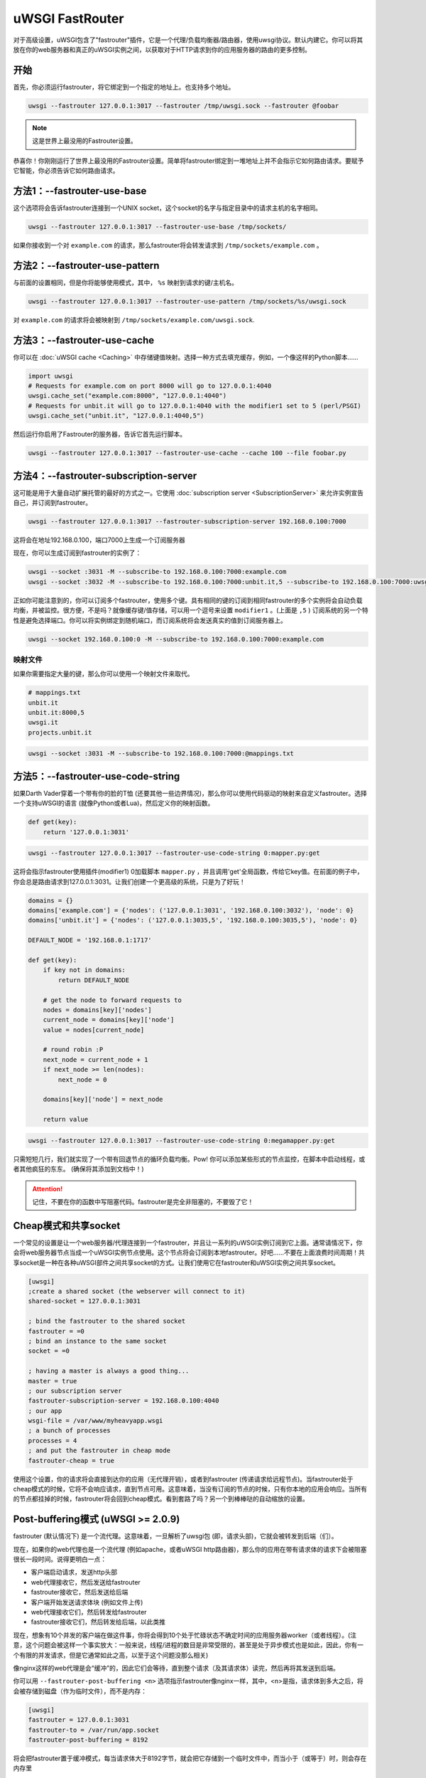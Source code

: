 uWSGI FastRouter
====================

对于高级设置，uWSGI包含了"fastrouter"插件，它是一个代理/负载均衡器/路由器，使用uwsgi协议。默认内建它。你可以将其放在你的web服务器和真正的uWSGI实例之间，以获取对于HTTP请求到你的应用服务器的路由的更多控制。

开始
---------------

首先，你必须运行fastrouter，将它绑定到一个指定的地址上。也支持多个地址。

.. code-block:: sh

    uwsgi --fastrouter 127.0.0.1:3017 --fastrouter /tmp/uwsgi.sock --fastrouter @foobar

.. note:: 这是世界上最没用的Fastrouter设置。

恭喜你！你刚刚运行了世界上最没用的Fastrouter设置。简单将fastrouter绑定到一堆地址上并不会指示它如何路由请求。要赋予它智能，你必须告诉它如何路由请求。

方法1：--fastrouter-use-base
----------------------------

这个选项将会告诉fastrouter连接到一个UNIX socket，这个socket的名字与指定目录中的请求主机的名字相同。

.. code-block:: sh

    uwsgi --fastrouter 127.0.0.1:3017 --fastrouter-use-base /tmp/sockets/

如果你接收到一个对 ``example.com`` 的请求，那么fastrouter将会转发请求到 ``/tmp/sockets/example.com`` 。

方法2：--fastrouter-use-pattern
-------------------------------

与前面的设置相同，但是你将能够使用模式，其中， ``%s`` 映射到请求的键/主机名。

.. code-block:: sh

    uwsgi --fastrouter 127.0.0.1:3017 --fastrouter-use-pattern /tmp/sockets/%s/uwsgi.sock

对 ``example.com`` 的请求将会被映射到
``/tmp/sockets/example.com/uwsgi.sock``.

方法3：--fastrouter-use-cache
-----------------------------

你可以在 :doc:`uWSGI cache <Caching>` 中存储键值映射。选择一种方式去填充缓存，例如，一个像这样的Python脚本……

.. code-block:: py

    import uwsgi
    # Requests for example.com on port 8000 will go to 127.0.0.1:4040
    uwsgi.cache_set("example.com:8000", "127.0.0.1:4040")
    # Requests for unbit.it will go to 127.0.0.1:4040 with the modifier1 set to 5 (perl/PSGI)
    uwsgi.cache_set("unbit.it", "127.0.0.1:4040,5")

然后运行你启用了Fastrouter的服务器，告诉它首先运行脚本。

.. code-block:: sh

    uwsgi --fastrouter 127.0.0.1:3017 --fastrouter-use-cache --cache 100 --file foobar.py

方法4：--fastrouter-subscription-server
---------------------------------------

这可能是用于大量自动扩展托管的最好的方式之一。它使用 :doc:`subscription server <SubscriptionServer>` 来允许实例宣告自己，并订阅到fastrouter。

.. code-block:: sh

    uwsgi --fastrouter 127.0.0.1:3017 --fastrouter-subscription-server 192.168.0.100:7000
    
这将会在地址192.168.0.100，端口7000上生成一个订阅服务器

现在，你可以生成订阅到fastrouter的实例了：

.. code-block:: sh

    uwsgi --socket :3031 -M --subscribe-to 192.168.0.100:7000:example.com
    uwsgi --socket :3032 -M --subscribe-to 192.168.0.100:7000:unbit.it,5 --subscribe-to 192.168.0.100:7000:uwsgi.it

正如你可能注意到的，你可以订阅多个fastrouter，使用多个键。具有相同的键的订阅到相同fastrouter的多个实例将会自动负载均衡，并被监控。很方便，不是吗？就像缓存键/值存储，可以用一个逗号来设置 ``modifier1`` 。(上面是 ``,5`` ) 订阅系统的另一个特性是避免选择端口。你可以将实例绑定到随机端口，而订阅系统将会发送真实的值到订阅服务器上。

.. code-block:: sh

    uwsgi --socket 192.168.0.100:0 -M --subscribe-to 192.168.0.100:7000:example.com


映射文件
^^^^^^^^^^^^^

如果你需要指定大量的键，那么你可以使用一个映射文件来取代。

.. code-block:: plain

    # mappings.txt
    unbit.it
    unbit.it:8000,5
    uwsgi.it
    projects.unbit.it

.. code-block:: sh

    uwsgi --socket :3031 -M --subscribe-to 192.168.0.100:7000:@mappings.txt

方法5：--fastrouter-use-code-string
-----------------------------------

如果Darth Vader穿着一个带有你的脸的T恤 (还要其他一些边界情况)，那么你可以使用代码驱动的映射来自定义fastrouter。选择一个支持uWSGI的语言 (就像Python或者Lua)，然后定义你的映射函数。

.. code-block:: py

    def get(key):
        return '127.0.0.1:3031'

.. code-block:: sh

    uwsgi --fastrouter 127.0.0.1:3017 --fastrouter-use-code-string 0:mapper.py:get

这将会指示fastrouter使用插件(modifier1) 0加载脚本 ``mapper.py`` ，并且调用'get'全局函数，传给它key值。在前面的例子中，你会总是路由请求到127.0.0.1:3031。让我们创建一个更高级的系统，只是为了好玩！

.. code-block:: py
    
    domains = {}
    domains['example.com'] = {'nodes': ('127.0.0.1:3031', '192.168.0.100:3032'), 'node': 0}
    domains['unbit.it'] = {'nodes': ('127.0.0.1:3035,5', '192.168.0.100:3035,5'), 'node': 0}
    
    DEFAULT_NODE = '192.168.0.1:1717'
    
    def get(key):
        if key not in domains:
            return DEFAULT_NODE
    
        # get the node to forward requests to
        nodes = domains[key]['nodes']
        current_node = domains[key]['node']
        value = nodes[current_node]
    
        # round robin :P
        next_node = current_node + 1
        if next_node >= len(nodes):
            next_node = 0
    
        domains[key]['node'] = next_node
    
        return value

.. code-block:: sh

    uwsgi --fastrouter 127.0.0.1:3017 --fastrouter-use-code-string 0:megamapper.py:get

只需短短几行，我们就实现了一个带有回退节点的循环负载均衡。Pow! 你可以添加某些形式的节点监控，在脚本中启动线程，或者其他疯狂的东东。 (确保将其添加到文档中！)

.. attention:: 记住，不要在你的函数中写阻塞代码。fastrouter是完全非阻塞的，不要毁了它！

Cheap模式和共享socket
-----------------------------

一个常见的设置是让一个web服务器/代理连接到一个fastrouter，并且让一系列的uWSGI实例订阅到它上面。通常请情况下，你会将web服务器节点当成一个uWSGI实例节点使用。这个节点将会订阅到本地fastrouter。好吧……不要在上面浪费时间周期！共享socket是一种在各种uWSGI部件之间共享socket的方式。让我们使用它在fastrouter和uWSGI实例之间共享socket。

.. code-block:: ini

    [uwsgi]
    ;create a shared socket (the webserver will connect to it)
    shared-socket = 127.0.0.1:3031
    
    ; bind the fastrouter to the shared socket
    fastrouter = =0
    ; bind an instance to the same socket
    socket = =0
    
    ; having a master is always a good thing...
    master = true
    ; our subscription server
    fastrouter-subscription-server = 192.168.0.100:4040
    ; our app
    wsgi-file = /var/www/myheavyapp.wsgi
    ; a bunch of processes
    processes = 4
    ; and put the fastrouter in cheap mode
    fastrouter-cheap = true
    

使用这个设置，你的请求将会直接到达你的应用（无代理开销），或者到fastrouter (传递请求给远程节点)。当fastrouter处于cheap模式的时候，它将不会响应请求，直到节点可用。这意味着，当没有订阅的节点的时候，只有你本地的应用会响应。当所有的节点都挂掉的时候，fastrouter将会回到cheap模式。看到套路了吗？另一个到棒棒哒的自动缩放的设置。


Post-buffering模式 (uWSGI >= 2.0.9)
------------------------------------

fastrouter (默认情况下) 是一个流代理。这意味着，一旦解析了uwsgi包 (即，请求头部)，它就会被转发到后端（们）。

现在，如果你的web代理也是一个流代理 (例如apache，或者uWSGI http路由器)，那么你的应用在带有请求体的请求下会被阻塞很长一段时间。说得更明白一点：

* 客户端启动请求，发送http头部
* web代理接收它，然后发送给fastrouter
* fastrouter接收它，然后发送给后端
* 客户端开始发送请求体块 (例如文件上传)
* web代理接收它们，然后转发给fastrouter
* fastrouter接收它们，然后转发给后端，以此类推

现在，想象有10个并发的客户端在做这件事，你将会得到10个处于忙碌状态不确定时间的应用服务器worker（或者线程）。(注意，这个问题会被这样一个事实放大：一般来说，线程/进程的数目是非常受限的，甚至是处于异步模式也是如此，因此，你有一个有限的并发请求，但是它通常如此之高，以至于这个问题没那么相关)

像nginx这样的web代理是会“缓冲”的，因此它们会等待，直到整个请求（及其请求体）读完，然后再将其发送到后端。

你可以用 ``--fastrouter-post-buffering <n>`` 选项指示fastrouter像nginx一样，其中，<n>是指，请求体到多大之后，将会被存储到磁盘（作为临时文件），而不是内存：

.. code-block:: ini

   [uwsgi]
   fastrouter = 127.0.0.1:3031
   fastrouter-to = /var/run/app.socket
   fastrouter-post-buffering = 8192
   
将会把fastrouter置于缓冲模式，每当请求体大于8192字节，就会把它存储到一个临时文件中，而当小于（或等于）时，则会存在内存里

记住，post-buffering，并非一本万利的解决方法 (否则，会默认使用它)，启用它会破坏websockets，块输入，上传过程等等等等。只在需要的时候启用它。

注意
-----

* fastrouter使用以下变量 (按优先顺序) 来选择使用的键：

  * ``UWSGI_FASTROUTER_KEY`` - 最通用的，因为它不依赖于以任何方式的请求
  * ``HTTP_HOST``
  * ``SERVER_NAME``

* 你可以使用--fastrouter-events增加fastrouter可以管理的异步事件数目 (默认情况下，它是依赖于系统的)

你可以用--fastrouter-timeout修改默认超时时间。默认情况下，当通过unix socket使用的时候，fastrouter会设置fd socket passing。如果你不想要它，那么添加--no-fd-passing
